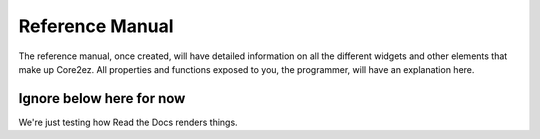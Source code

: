 ****************
Reference Manual
****************

The reference manual, once created, will have detailed information on all the different widgets and other elements that make up Core2ez. All properties and functions exposed to you, the programmer, will have an explanation here.


Ignore below here for now
-------------------------

We're just testing how Read the Docs renders things.

.. doxygenclass:: ezZone
   :members:
   :undoc-members:
   
.. doxygenclass:: ezDisplayZone
   :members:
   :undoc-members:

.. doxygenclass:: Eventful
   :members:
   :undoc-members:
   
.. doxygenclass:: ezWidget
   :members:
   :undoc-members:

.. doxygenclass:: ezButton
   :members:
   :undoc-members: